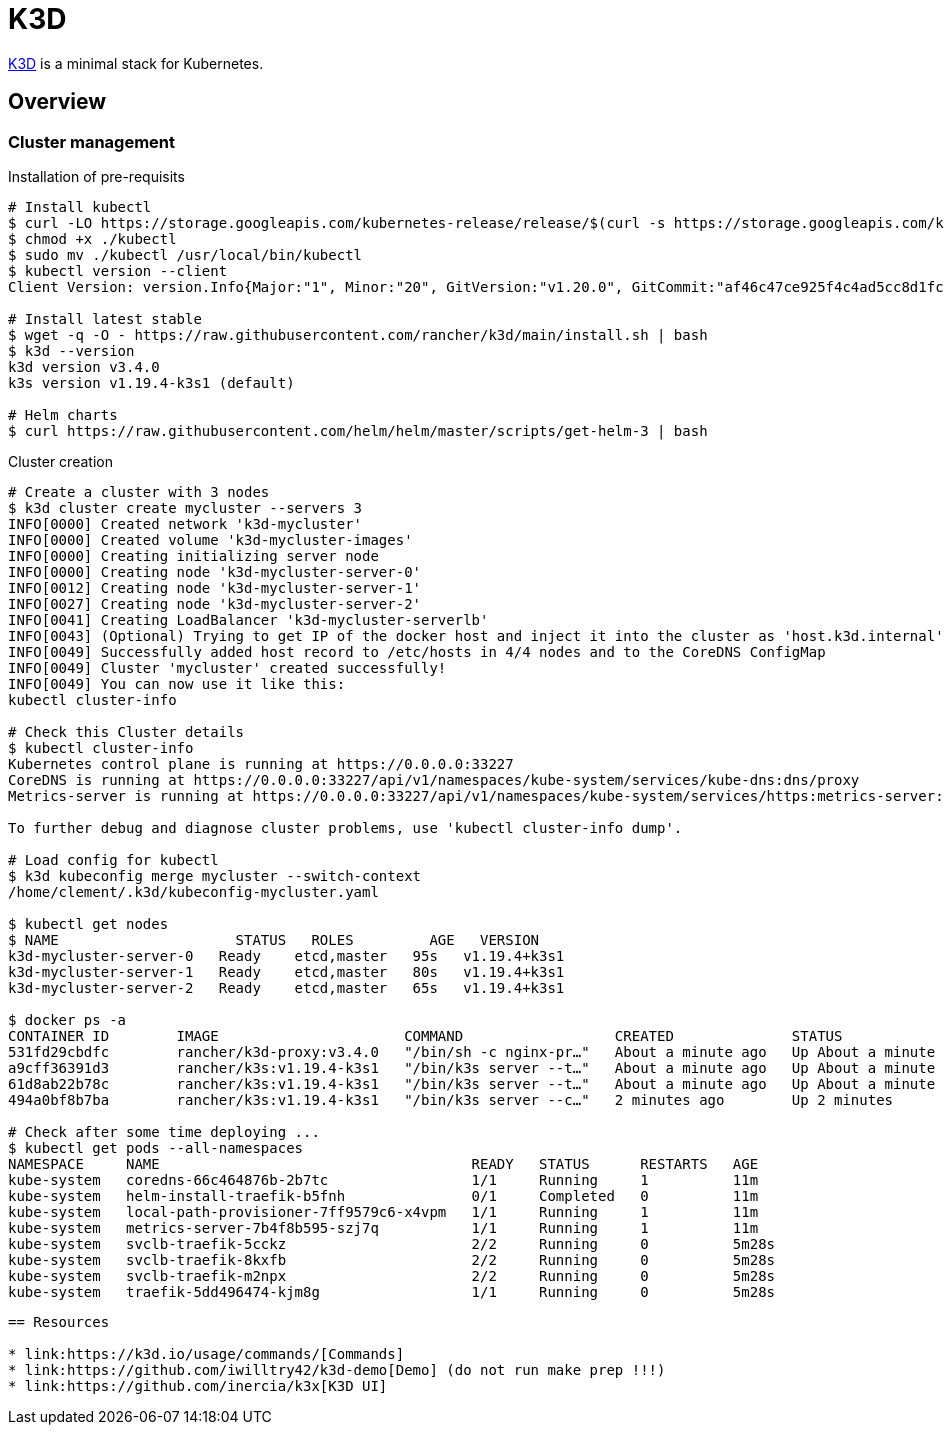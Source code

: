 = K3D

link:https://k3d.io/[K3D] is a minimal stack for Kubernetes.

== Overview

=== Cluster management

.Installation of pre-requisits
[source,bash]
----
# Install kubectl
$ curl -LO https://storage.googleapis.com/kubernetes-release/release/$(curl -s https://storage.googleapis.com/kubernetes-release/release/stable.txt)/bin/linux/amd64/kubectl
$ chmod +x ./kubectl
$ sudo mv ./kubectl /usr/local/bin/kubectl
$ kubectl version --client
Client Version: version.Info{Major:"1", Minor:"20", GitVersion:"v1.20.0", GitCommit:"af46c47ce925f4c4ad5cc8d1fca46c7b77d13b38", GitTreeState:"clean", BuildDate:"2020-12-08T17:59:43Z", GoVersion:"go1.15.5", Compiler:"gc", Platform:"linux/amd64"}

# Install latest stable
$ wget -q -O - https://raw.githubusercontent.com/rancher/k3d/main/install.sh | bash
$ k3d --version
k3d version v3.4.0
k3s version v1.19.4-k3s1 (default)

# Helm charts
$ curl https://raw.githubusercontent.com/helm/helm/master/scripts/get-helm-3 | bash
----

.Cluster creation
[source,bash]
----
# Create a cluster with 3 nodes
$ k3d cluster create mycluster --servers 3
INFO[0000] Created network 'k3d-mycluster'              
INFO[0000] Created volume 'k3d-mycluster-images'        
INFO[0000] Creating initializing server node            
INFO[0000] Creating node 'k3d-mycluster-server-0'       
INFO[0012] Creating node 'k3d-mycluster-server-1'       
INFO[0027] Creating node 'k3d-mycluster-server-2'       
INFO[0041] Creating LoadBalancer 'k3d-mycluster-serverlb' 
INFO[0043] (Optional) Trying to get IP of the docker host and inject it into the cluster as 'host.k3d.internal' for easy access 
INFO[0049] Successfully added host record to /etc/hosts in 4/4 nodes and to the CoreDNS ConfigMap 
INFO[0049] Cluster 'mycluster' created successfully!    
INFO[0049] You can now use it like this:                
kubectl cluster-info

# Check this Cluster details
$ kubectl cluster-info
Kubernetes control plane is running at https://0.0.0.0:33227
CoreDNS is running at https://0.0.0.0:33227/api/v1/namespaces/kube-system/services/kube-dns:dns/proxy
Metrics-server is running at https://0.0.0.0:33227/api/v1/namespaces/kube-system/services/https:metrics-server:/proxy

To further debug and diagnose cluster problems, use 'kubectl cluster-info dump'.

# Load config for kubectl
$ k3d kubeconfig merge mycluster --switch-context
/home/clement/.k3d/kubeconfig-mycluster.yaml

$ kubectl get nodes
$ NAME                     STATUS   ROLES         AGE   VERSION
k3d-mycluster-server-0   Ready    etcd,master   95s   v1.19.4+k3s1
k3d-mycluster-server-1   Ready    etcd,master   80s   v1.19.4+k3s1
k3d-mycluster-server-2   Ready    etcd,master   65s   v1.19.4+k3s1

$ docker ps -a
CONTAINER ID        IMAGE                      COMMAND                  CREATED              STATUS              PORTS                                                                                     NAMES
531fd29cbdfc        rancher/k3d-proxy:v3.4.0   "/bin/sh -c nginx-pr…"   About a minute ago   Up About a minute   80/tcp, 0.0.0.0:33227->6443/tcp                                                           k3d-mycluster-serverlb
a9cff36391d3        rancher/k3s:v1.19.4-k3s1   "/bin/k3s server --t…"   About a minute ago   Up About a minute                                                                                             k3d-mycluster-server-2
61d8ab22b78c        rancher/k3s:v1.19.4-k3s1   "/bin/k3s server --t…"   About a minute ago   Up About a minute                                                                                             k3d-mycluster-server-1
494a0bf8b7ba        rancher/k3s:v1.19.4-k3s1   "/bin/k3s server --c…"   2 minutes ago        Up 2 minutes                                                                                                  k3d-mycluster-server-0

# Check after some time deploying ...
$ kubectl get pods --all-namespaces
NAMESPACE     NAME                                     READY   STATUS      RESTARTS   AGE
kube-system   coredns-66c464876b-2b7tc                 1/1     Running     1          11m
kube-system   helm-install-traefik-b5fnh               0/1     Completed   0          11m
kube-system   local-path-provisioner-7ff9579c6-x4vpm   1/1     Running     1          11m
kube-system   metrics-server-7b4f8b595-szj7q           1/1     Running     1          11m
kube-system   svclb-traefik-5cckz                      2/2     Running     0          5m28s
kube-system   svclb-traefik-8kxfb                      2/2     Running     0          5m28s
kube-system   svclb-traefik-m2npx                      2/2     Running     0          5m28s
kube-system   traefik-5dd496474-kjm8g                  1/1     Running     0          5m28s
----

----

== Resources

* link:https://k3d.io/usage/commands/[Commands]
* link:https://github.com/iwilltry42/k3d-demo[Demo] (do not run make prep !!!)
* link:https://github.com/inercia/k3x[K3D UI]
